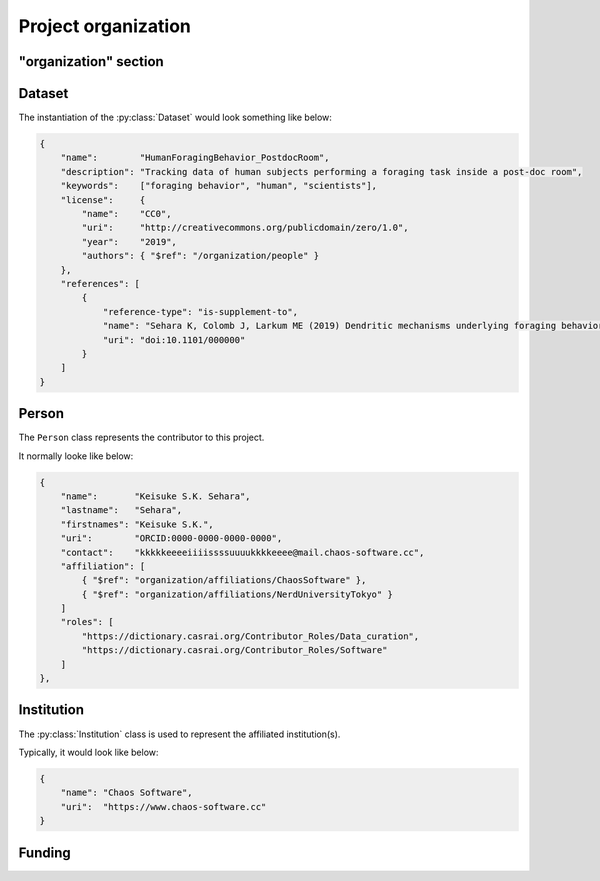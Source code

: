 Project organization
====================

"organization" section
----------------------

.. py:class:: organization

    The ``organization`` section of ``amorphys`` describes the organization of the
    project group, and consists of several fields:

    .. py:attribute:: description

        a recommended ``string`` field describing that this is the ``organization`` section of this project.

    .. py:attribute:: dataset

        a :py:class:`Dataset` object representing the metadata for this dataset itself.

    .. py:attribute:: people

        a mapping to :py:class:`Person` instances representing the people involved in
        this project.

    .. py:attribute:: affiliations

        a mapping to :py:class:`Institution` instances representing the affiliations
        of the people involved.

    .. py:attribute:: funded-by

        a mapping to :py:class:`Funding` instances representing the funding sources
        for this project.

    .. py:attribute:: data-published-by

        an array of references to an item or more in :py:attr:`people`, representing
        the people contributed to publish this dataset.

Dataset
-------

The instantiation of the :py:class:`Dataset` would look something like below:

.. code-block:: JavaScript

    {
        "name":        "HumanForagingBehavior_PostdocRoom",
        "description": "Tracking data of human subjects performing a foraging task inside a post-doc room",
        "keywords":    ["foraging behavior", "human", "scientists"],
        "license":     {
            "name":    "CC0",
            "uri":     "http://creativecommons.org/publicdomain/zero/1.0",
            "year":    "2019",
            "authors": { "$ref": "/organization/people" }
        },
        "references": [
            {
                "reference-type": "is-supplement-to",
                "name": "Sehara K, Colomb J, Larkum ME (2019) Dendritic mechanisms underlying foraging behavior of human subjects.",
                "uri": "doi:10.1101/000000"
            }
        ]
    }

.. py:class:: Dataset

    a class to represent the metadata for this project dataset as a whole,
    including a license information based on a :py:class:`License` object.

    .. py:attribute:: name

        a ``string`` representing the identifiable name of this dataset as a whole.

    .. py:attribute:: description

        a ``string`` representing the description of this dataset as a whole.

    .. py:attribute:: keywords

        an array of ``string`` objects representing the free keywords for this dataset.

    .. py:attribute:: license

        a :py:class:`License` object corresponding to the license clause of this dataset publication.

    .. py:attribute:: references

        an array of :py:class:`Citation` objects referring to the articles related to this dataset.

Person
------

The ``Person`` class represents the contributor to this project.

It normally looke like below:

.. code-block:: JavaScript

    {
        "name":       "Keisuke S.K. Sehara",
        "lastname":   "Sehara",
        "firstnames": "Keisuke S.K.",
        "uri":        "ORCID:0000-0000-0000-0000",
        "contact":    "kkkkkeeeeiiiissssuuuukkkkeeee@mail.chaos-software.cc",
        "affiliation": [
            { "$ref": "organization/affiliations/ChaosSoftware" },
            { "$ref": "organization/affiliations/NerdUniversityTokyo" }
        ]
        "roles": [
            "https://dictionary.casrai.org/Contributor_Roles/Data_curation",
            "https://dictionary.casrai.org/Contributor_Roles/Software"
        ]
    },

.. py:class:: Person

    It is a subclass of :py:class:`Individual`.
    In addition to the superclass properties :py:attr:`name` and :py:attr:`uri`,
    all of the properties described below are necessary.

    .. py:attribute:: lastname

        a ``string`` representing the last name of this person.
        This is used to identify the person across the database, especially
        if the :py:attr:`uri` property is set to be ``null``.

    .. py:attribute:: firstnames

        a ``string`` representing the first names (i.e. other than the last name) of this person.
        This is used to identify the person across the database, especially
        if the :py:attr:`uri` property is set to be ``null``.

    .. py:attribute:: contact

        a ``string`` representing the contact information of this person.

        It is recommended to contain the e-mail address of the person here,
        but it can be the mailing address, too.

        This field can well be ``null`` if this person does not have, or is not
        willing to share, a contact.

    .. py:attribute:: affiliation

        an :py:class:`Institution` object, or a reference to one, or an array
        of multiple of them, corresponding to the affiliations for this person,
        *in relation with this dataset publication*.

    .. py:attribute:: roles

        an array of roles, specified in terms of the `contributor roles <https://dictionary.casrai.org/Contributor_Roles>`_
        (as it is defined in the `CRediT taxonomy <https://www.casrai.org/credit.html>`_).


Institution
-----------

The :py:class:`Institution` class is used to represent the affiliated institution(s).

Typically, it would look like below:

.. code-block:: JavaScript

    {
        "name": "Chaos Software",
        "uri":  "https://www.chaos-software.cc"
    }

.. py:class:: Institution

    This is a subclass of the :py:class:`Individual` class, with no additional properties.
    Both :py:attr:`name` and :py:attr:`uri` fields are required.

Funding
-------

.. py:class:: Funding

    (TODO)
